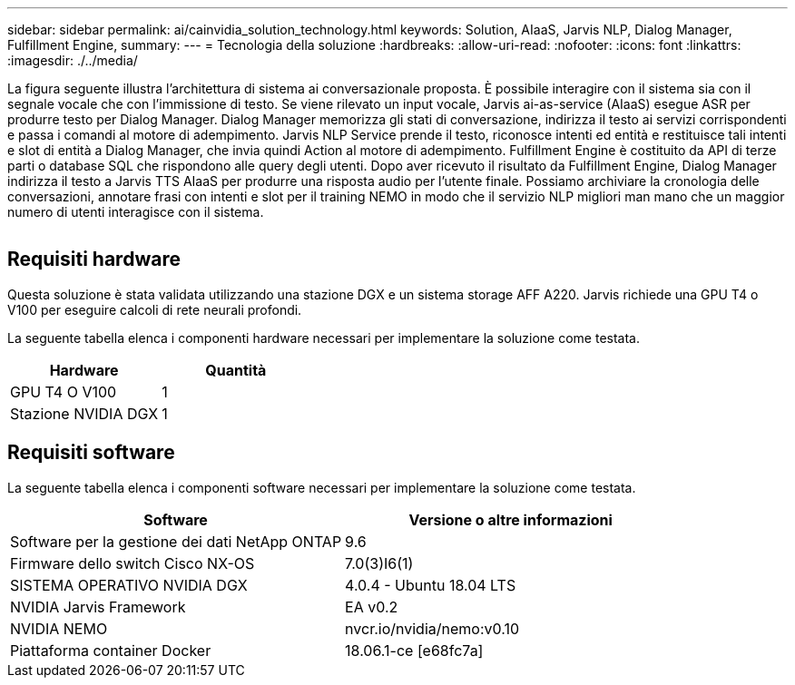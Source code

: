 ---
sidebar: sidebar 
permalink: ai/cainvidia_solution_technology.html 
keywords: Solution, AIaaS, Jarvis NLP, Dialog Manager, Fulfillment Engine, 
summary:  
---
= Tecnologia della soluzione
:hardbreaks:
:allow-uri-read: 
:nofooter: 
:icons: font
:linkattrs: 
:imagesdir: ./../media/


[role="lead"]
La figura seguente illustra l'architettura di sistema ai conversazionale proposta. È possibile interagire con il sistema sia con il segnale vocale che con l'immissione di testo. Se viene rilevato un input vocale, Jarvis ai-as-service (AIaaS) esegue ASR per produrre testo per Dialog Manager. Dialog Manager memorizza gli stati di conversazione, indirizza il testo ai servizi corrispondenti e passa i comandi al motore di adempimento. Jarvis NLP Service prende il testo, riconosce intenti ed entità e restituisce tali intenti e slot di entità a Dialog Manager, che invia quindi Action al motore di adempimento. Fulfillment Engine è costituito da API di terze parti o database SQL che rispondono alle query degli utenti. Dopo aver ricevuto il risultato da Fulfillment Engine, Dialog Manager indirizza il testo a Jarvis TTS AIaaS per produrre una risposta audio per l'utente finale. Possiamo archiviare la cronologia delle conversazioni, annotare frasi con intenti e slot per il training NEMO in modo che il servizio NLP migliori man mano che un maggior numero di utenti interagisce con il sistema.

image:cainvidia_image3.png[""]



== Requisiti hardware

Questa soluzione è stata validata utilizzando una stazione DGX e un sistema storage AFF A220. Jarvis richiede una GPU T4 o V100 per eseguire calcoli di rete neurali profondi.

La seguente tabella elenca i componenti hardware necessari per implementare la soluzione come testata.

|===
| Hardware | Quantità 


| GPU T4 O V100 | 1 


| Stazione NVIDIA DGX | 1 
|===


== Requisiti software

La seguente tabella elenca i componenti software necessari per implementare la soluzione come testata.

|===
| Software | Versione o altre informazioni 


| Software per la gestione dei dati NetApp ONTAP | 9.6 


| Firmware dello switch Cisco NX-OS | 7.0(3)I6(1) 


| SISTEMA OPERATIVO NVIDIA DGX | 4.0.4 - Ubuntu 18.04 LTS 


| NVIDIA Jarvis Framework | EA v0.2 


| NVIDIA NEMO | nvcr.io/nvidia/nemo:v0.10 


| Piattaforma container Docker | 18.06.1-ce [e68fc7a] 
|===